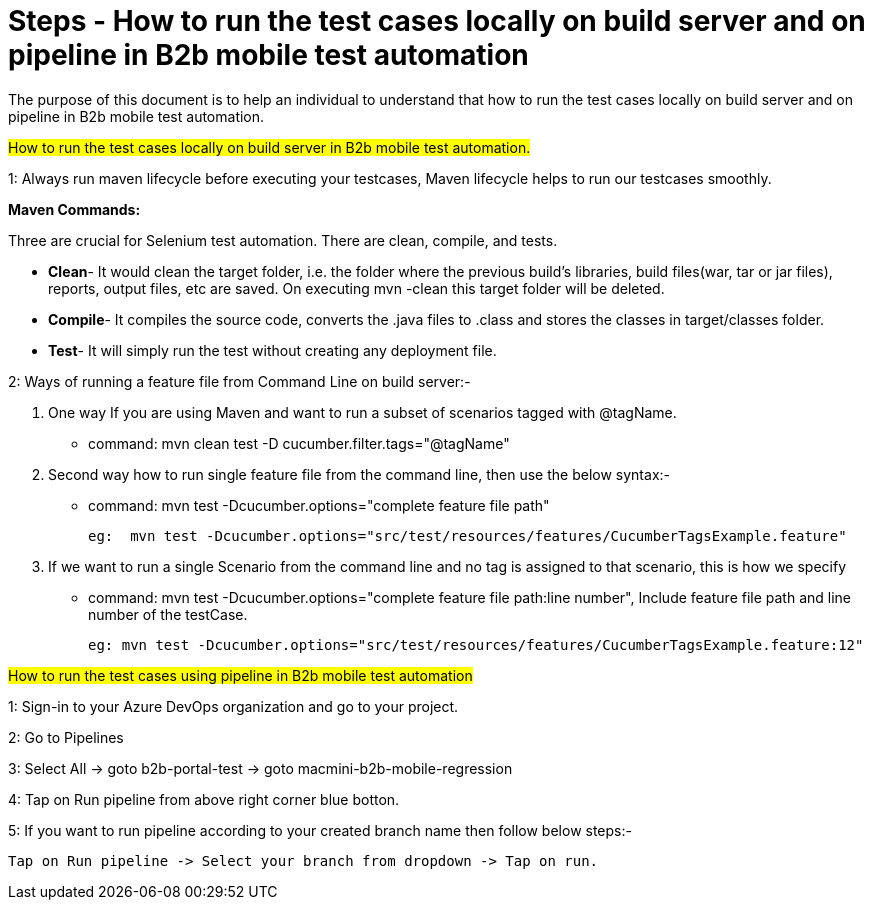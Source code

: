 = Steps - How to run the test cases locally on build server and on pipeline in B2b mobile test automation


The purpose of this document is to help an individual to understand that how to run the test cases locally on build server and on pipeline in B2b mobile test automation.

#How to run the test cases locally on build server in B2b mobile test automation.#

1: Always run maven lifecycle before executing your testcases, Maven lifecycle helps to run our testcases smoothly.

*Maven Commands:*

Three are crucial for Selenium test automation. There are clean, compile, and tests.

   * *Clean*- It would clean the target folder, i.e. the folder where the previous build’s libraries, build files(war, tar or jar files), reports, output files, etc are saved. On executing mvn -clean this target folder will be deleted.

   * *Compile*- It compiles the source code, converts the .java files to .class and stores the classes in target/classes folder.

   * *Test*- It will simply run the test without creating any deployment file.


2: Ways of running a feature file from Command Line on build server:- 
   
   A. One way If you are using Maven and want to run a subset of scenarios tagged with @tagName.

   * command: mvn clean test -D cucumber.filter.tags="@tagName"

   B. Second way how to run single feature file from the command line, then use the below syntax:-

   * command: mvn test -Dcucumber.options="complete feature file path"

      eg:  mvn test -Dcucumber.options="src/test/resources/features/CucumberTagsExample.feature"

   C. If we want to run a single Scenario from the command line and no tag is assigned to that scenario, this is how we specify

   * command: mvn test -Dcucumber.options="complete feature file path:line number", Include feature file path and line number of the testCase.
   
     eg: mvn test -Dcucumber.options="src/test/resources/features/CucumberTagsExample.feature:12"

         
#How to run the test cases using pipeline in B2b mobile test automation#

1: Sign-in to your Azure DevOps organization and go to your project.

2: Go to Pipelines 

3: Select All -> goto b2b-portal-test ->  goto macmini-b2b-mobile-regression

4: Tap on Run pipeline from above right corner blue botton.

5: If you want to run pipeline according to your created branch name then follow below steps:- 
  
   Tap on Run pipeline -> Select your branch from dropdown -> Tap on run.




   

